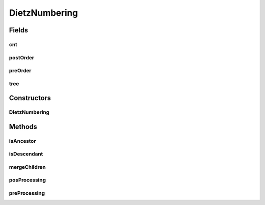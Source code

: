 .. java:import:: mmlib4j.representation.tree NodeLevelSets

.. java:import:: mmlib4j.representation.tree.attribute AttributeComputedIncrementally

.. java:import:: mmlib4j.representation.tree.componentTree ComponentTree

.. java:import:: mmlib4j.representation.tree.componentTree NodeCT

DietzNumbering
==============

.. java:package:: mmlib4j.utils
   :noindex:

.. java:type:: public class DietzNumbering extends AttributeComputedIncrementally

Fields
------
cnt
^^^

.. java:field::  int cnt
   :outertype: DietzNumbering

postOrder
^^^^^^^^^

.. java:field::  int postOrder
   :outertype: DietzNumbering

preOrder
^^^^^^^^

.. java:field::  int preOrder
   :outertype: DietzNumbering

tree
^^^^

.. java:field::  ComponentTree tree
   :outertype: DietzNumbering

Constructors
------------
DietzNumbering
^^^^^^^^^^^^^^

.. java:constructor:: public DietzNumbering(ComponentTree tree)
   :outertype: DietzNumbering

Methods
-------
isAncestor
^^^^^^^^^^

.. java:method:: public boolean isAncestor(NodeCT u, NodeCT v)
   :outertype: DietzNumbering

isDescendant
^^^^^^^^^^^^

.. java:method:: public boolean isDescendant(NodeCT u, NodeCT v)
   :outertype: DietzNumbering

mergeChildren
^^^^^^^^^^^^^

.. java:method:: @Override public void mergeChildren(NodeLevelSets parent, NodeLevelSets son)
   :outertype: DietzNumbering

posProcessing
^^^^^^^^^^^^^

.. java:method:: @Override public void posProcessing(NodeLevelSets parent)
   :outertype: DietzNumbering

preProcessing
^^^^^^^^^^^^^

.. java:method:: @Override public void preProcessing(NodeLevelSets v)
   :outertype: DietzNumbering

